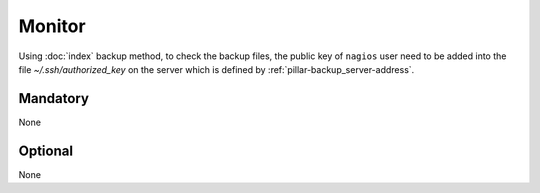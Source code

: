 Monitor
=======

Using :doc:`index` backup method, to check the backup
files, the public key of ``nagios`` user need to be added into the file
`~/.ssh/authorized_key` on the server which is defined by
:ref:`pillar-backup_server-address`.

Mandatory
---------

None

Optional
--------

None
